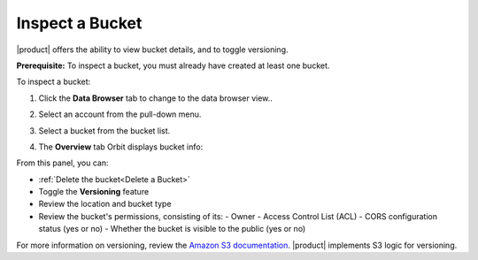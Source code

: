 Inspect a Bucket
================

|product| offers the ability to view bucket details, and to toggle versioning.

**Prerequisite:** To inspect a bucket, you must already have created at least
one bucket.

To inspect a bucket: 

#. Click the **Data Browser** tab to change to the data browser view..

   .. image:: ../../Graphics/xdm_ui_data_browser.png

#. Select an account from the pull-down menu.

   .. image:: ../../Graphics/xdm_ui_data_browser_account_select.png

#. Select a bucket from the bucket list.

   .. image:: ../../Graphics/xdm_ui_bucket_select.png

#. The **Overview** tab Orbit displays bucket info:

   .. image:: ../../Graphics/xdm_ui_bucket_overview.png

From this panel, you can:

-  :ref:`Delete the bucket<Delete a Bucket>`
-  Toggle the **Versioning** feature
-  Review the location and bucket type
-  Review the bucket's permissions, consisting of its:
   - Owner
   - Access Control List (ACL)
   - CORS configuration status (yes or no)
   - Whether the bucket is visible to the public (yes or no)

For more information on versioning, review the `Amazon S3
documentation <https://docs.aws.amazon.com/AmazonS3/latest/dev/Versioning.html>`__.
|product| implements S3 logic for versioning.
